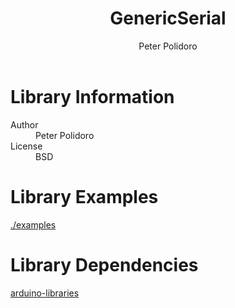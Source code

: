 #+TITLE: GenericSerial
#+AUTHOR: Peter Polidoro
#+EMAIL: peter@polidoro.io

* Library Information
  - Author :: Peter Polidoro
  - License :: BSD

* Library Examples

  [[./examples]]

* Library Dependencies

  [[https://github.com/janelia-arduino/arduino-libraries][arduino-libraries]]
